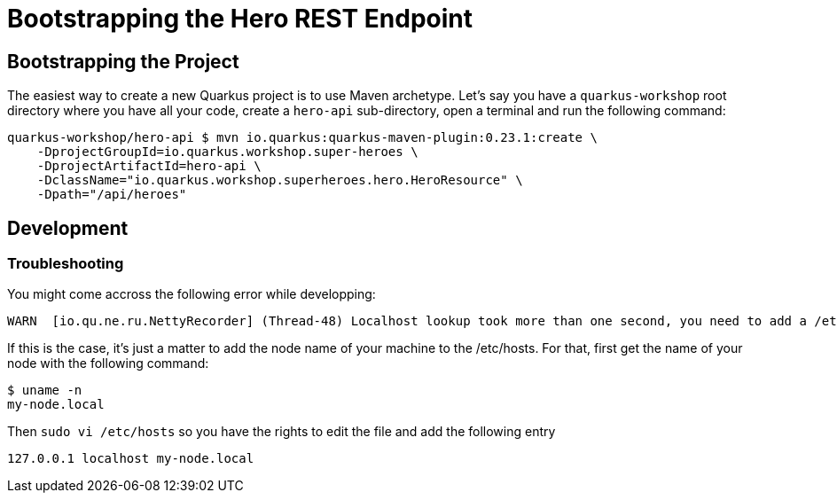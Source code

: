 [[exercise01-bootstrapping]]
= Bootstrapping the Hero REST Endpoint

== Bootstrapping the Project

The easiest way to create a new Quarkus project is to use Maven archetype.
Let's say you have a `quarkus-workshop` root directory where you have all your code, create a `hero-api` sub-directory, open a terminal and run the following command:

[source,shell]
----
quarkus-workshop/hero-api $ mvn io.quarkus:quarkus-maven-plugin:0.23.1:create \
    -DprojectGroupId=io.quarkus.workshop.super-heroes \
    -DprojectArtifactId=hero-api \
    -DclassName="io.quarkus.workshop.superheroes.hero.HeroResource" \
    -Dpath="/api/heroes"
----

== Development

=== Troubleshooting

You might come accross the following error while developping:

[source,shell]
----
WARN  [io.qu.ne.ru.NettyRecorder] (Thread-48) Localhost lookup took more than one second, you need to add a /etc/hosts entry to improve Quarkus startup time. See https://thoeni.io/post/macos-sierra-java/ for details.
----

If this is the case, it's just a matter to add the node name of your machine to the /etc/hosts. For that, first get the name of your node with the following command:

[source,shell]
----
$ uname -n
my-node.local
----

Then `sudo vi /etc/hosts` so you have the rights to edit the file and add the following entry

[source,shell]
----
127.0.0.1 localhost my-node.local
----

